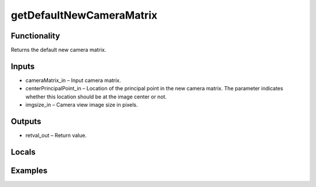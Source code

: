 getDefaultNewCameraMatrix
=========================


Functionality
-------------
Returns the default new camera matrix.


Inputs
------
- cameraMatrix_in – Input camera matrix.
- centerPrincipalPoint_in – Location of the principal point in the new camera matrix. The parameter indicates whether this location should be at the image center or not.
- imgsize_in – Camera view image size in pixels.


Outputs
-------
- retval_out – Return value.


Locals
------


Examples
--------


